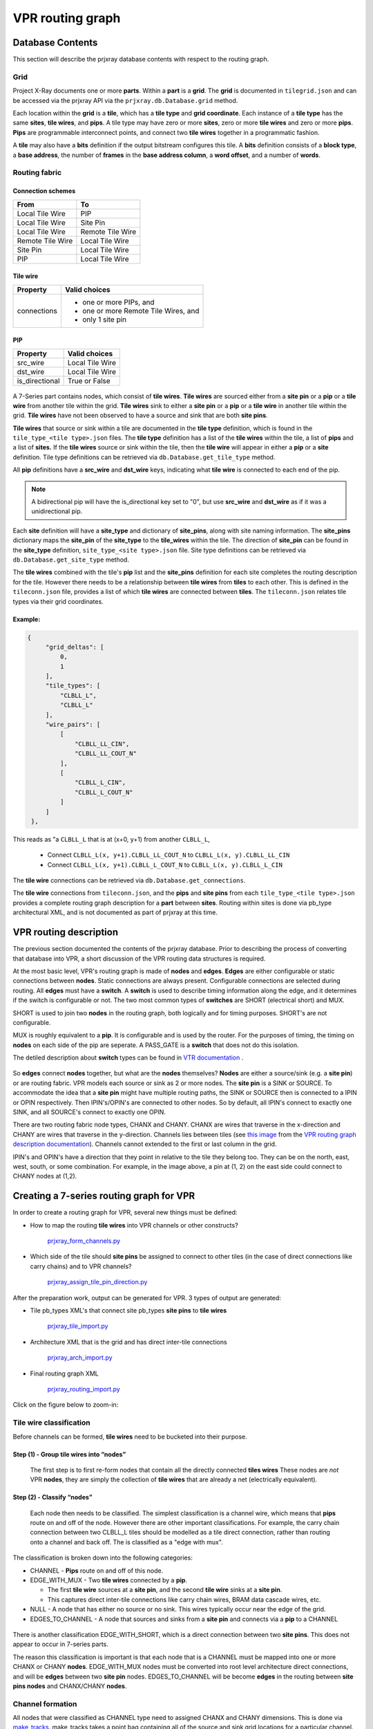VPR routing graph
#################

Database Contents
=================

This section will describe the prjxray database contents with respect to
the routing graph.

Grid
----

Project X-Ray documents one or more **parts**.  Within a **part** is a **grid**.
The **grid** is documented in ``tilegrid.json`` and can be accessed via the
prjxray API via the ``prjxray.db.Database.grid`` method.

Each location within the **grid** is a **tile**, which has a **tile
type** and **grid coordinate**. Each instance of a **tile type** has the
same **sites**, **tile wires**, and **pips**. A tile type may have zero
or more **sites**, zero or more **tile wires** and zero or more **pips**.
**Pips** are programmable interconnect points, and connect two **tile
wires** together in a programmatic fashion.

A **tile** may also have a **bits** definition if the output bitstream
configures this tile. A **bits** definition consists of a **block
type**, a **base address**, the number of **frames** in the **base
address column**, a **word offset**, and a number of **words**.

Routing fabric
--------------

Connection schemes
^^^^^^^^^^^^^^^^^^

+------------------+------------------+
| From             | To               |
+==================+==================+
| Local Tile Wire  | PIP              |
+------------------+------------------+
| Local Tile Wire  | Site Pin         |
+------------------+------------------+
| Local Tile Wire  | Remote Tile Wire |
+------------------+------------------+
| Remote Tile Wire | Local Tile Wire  |
+------------------+------------------+
| Site Pin         | Local Tile Wire  |
+------------------+------------------+
| PIP              | Local Tile Wire  |
+------------------+------------------+

Tile wire
^^^^^^^^^

+-----------------+-----------------------------------------------------------+
| Property        | Valid choices                                             |
+=================+===========================================================+
| connections     | - one or more PIPs, and                                   |
|                 | - one or more Remote Tile Wires, and                      |
|                 | - only 1 site pin                                         |
+-----------------+-----------------------------------------------------------+

PIP
^^^

+-----------------+-----------------------------------------------------------+
| Property        | Valid choices                                             |
+=================+===========================================================+
| src_wire        | Local Tile Wire                                           |
+-----------------+-----------------------------------------------------------+
| dst_wire        | Local Tile Wire                                           |
+-----------------+-----------------------------------------------------------+
| is_directional  | True or False                                             |
+-----------------+-----------------------------------------------------------+

.. figure:: ../_static/images/prjxray/rrgraph-wire.svg

A 7-Series part contains nodes, which consist of **tile wires**. **Tile
wires** are sourced either from a **site pin** or a **pip** or a **tile
wire** from another tile within the grid. **Tile wires** sink to either
a **site pin** or a **pip** or a **tile wire** in another tile within
the grid. **Tile wires** have not been observed to have a source and
sink that are both **site pins**.

**Tile wires** that source or sink within a tile are documented in the
**tile type** definition, which is found in the ``tile_type_<tile
type>.json`` files. The **tile type** definition has a list of the **tile
wires** within the tile, a list of **pips** and a list of **sites.** If
the **tile wires** source or sink within the tile, then the **tile
wire** will appear in either a **pip** or a **site** definition. Tile
type definitions can be retrieved via ``db.Database.get_tile_type`` method.

All **pip** definitions have a **src_wire** and **dst_wire** keys,
indicating what **tile wire** is connected to each end of the pip.

.. note::

   A bidirectional pip will have the is_directional key set to "0", but use
   **src_wire** and **dst_wire** as if it was a unidirectional pip.

Each **site** definition will have a **site_type** and dictionary of
**site_pins**, along with site naming information. The **site_pins**
dictionary maps the **site_pin** of the **site_type** to the
**tile_wires** within the tile. The direction of **site_pin** can be
found in the **site_type** definition, ``site_type_<site type>.json``
file. Site type definitions can be retrieved via
``db.Database.get_site_type`` method.

The **tile wires** combined with the tile's **pip** list and the
**site_pins** definition for each site completes the routing description
for the tile. However there needs to be a relationship between **tile
wires** from **tiles** to each other. This is defined in the
``tileconn.json`` file, provides a list of which **tile wires** are
connected between **tiles**. The ``tileconn.json`` relates tile types via
their grid coordinates.

Example:
^^^^^^^^

.. code-block:: javascript

   {
        "grid_deltas": [
            0,
            1
        ],
        "tile_types": [
            "CLBLL_L",
            "CLBLL_L"
        ],
        "wire_pairs": [
            [
                "CLBLL_LL_CIN",
                "CLBLL_LL_COUT_N"
            ],
            [
                "CLBLL_L_CIN",
                "CLBLL_L_COUT_N"
            ]
        ]
    },


This reads as "a ``CLBLL_L`` that is at (x+0, y+1) from another ``CLBLL_L``,

   - Connect ``CLBLL_L(x, y+1).CLBLL_LL_COUT_N`` to ``CLBLL_L(x, y).CLBLL_LL_CIN``
   - Connect ``CLBLL_L(x, y+1).CLBLL_L_COUT_N`` to ``CLBLL_L(x, y).CLBLL_L_CIN``

The **tile wire** connections can be retrieved via
``db.Database.get_connections``.

The **tile wire** connections from ``tileconn.json``, and the **pips** and
**site pins** from each ``tile_type_<tile type>.json`` provides a complete
routing graph description for a **part** between **sites**. Routing
within sites is done via pb_type architectural XML, and is not
documented as part of prjxray at this time.

VPR routing description
=======================

The previous section documented the contents of the prjxray database.
Prior to describing the process of converting that database into VPR, a
short discussion of the VPR routing data structures is required.

At the most basic level, VPR's routing graph is made of **nodes** and
**edges**. **Edges** are either configurable or static connections
between **nodes**. Static connections are always present. Configurable
connections are selected during routing. All **edges** must have a
**switch**. A **switch** is used to describe timing information along
the edge, and it determines if the switch is configurable or not. The
two most common types of **switches** are SHORT (electrical short) and
MUX.

SHORT is used to join two **nodes** in the routing graph, both logically
and for timing purposes. SHORT's are not configurable.

MUX is roughly equivalent to a **pip**. It is configurable and is used
by the router. For the purposes of timing, the timing on **nodes** on
each side of the pip are seperate. A PASS_GATE is a **switch** that does
not do this isolation.

The detiled description about  **switch** types can be found in
`VTR documentation <http://docs.verilogtorouting.org/en/latest/arch/reference/#arch-switches>`_ .

.. figure:: ../_static/images/prjxray/vpr-rrgraph-types.svg

So **edges** connect **nodes** together, but what are the **nodes**
themselves? **Nodes** are either a source/sink (e.g. a **site pin**) or
are routing fabric. VPR models each source or sink as 2 or more nodes.
The **site pin** is a SINK or SOURCE. To accommodate the idea that a
**site pin** might have multiple routing paths, the SINK or SOURCE then
is connected to a IPIN or OPIN respectively. Then IPIN's/OPIN's are
connected to other nodes. So by default, all IPIN's connect to exactly
one SINK, and all SOURCE's connect to exactly one OPIN.

There are two routing fabric node types, CHANX and CHANY. CHANX are
wires that traverse in the x-direction and CHANY are wires that traverse
in the y-direction. Channels lies between tiles (see `this
image <http://docs.verilogtorouting.org/en/latest/_images/fpga_coordinate_system.png>`_
from the `VPR routing graph description
documentation <http://docs.verilogtorouting.org/en/latest/vpr/file_formats/>`_).
Channels cannot extended to the first or last column in the grid.

IPIN's and OPIN's have a direction that they point in relative to the
tile they belong too. They can be on the north, east, west, south, or
some combination. For example, in the image above, a pin at (1, 2) on
the east side could connect to CHANY nodes at (1,2).

Creating a 7-series routing graph for VPR
=========================================

In order to create a routing graph for VPR, several new things must be
defined:

-  How to map the routing **tile wires** into VPR channels or other
   constructs?

      `prjxray_form_channels.py`_

-  Which side of the tile should **site pins** be assigned to connect to
   other tiles (in the case of direct connections like carry chains)
   and to VPR channels?

      `prjxray_assign_tile_pin_direction.py`_

After the preparation work, output can be generated for VPR. 3 types of
output are generated:

-  Tile pb_types XML's that connect site pb_types **site pins** to
   **tile wires**

      `prjxray_tile_import.py`_

-  Architecture XML that is the grid and has direct inter-tile
   connections

      `prjxray_arch_import.py`_

-  Final routing graph XML

      `prjxray_routing_import.py`_

.. _prjxray_form_channels.py: https://github.com/SymbiFlow/symbiflow-arch-defs/blob/master/xc7/utils/prjxray_form_channels.py
.. _prjxray_assign_tile_pin_direction.py: https://github.com/SymbiFlow/symbiflow-arch-defs/blob/master/xc7/utils/prjxray_assign_tile_pin_direction.py
.. _prjxray_tile_import.py: https://github.com/SymbiFlow/symbiflow-arch-defs/blob/master/xc7/utils/prjxray_tile_import.py
.. _prjxray_arch_import.py: https://github.com/SymbiFlow/symbiflow-arch-defs/blob/master/xc7/utils/prjxray_arch_import.py
.. _prjxray_routing_import.py: https://github.com/SymbiFlow/symbiflow-arch-defs/blob/master/xc7/utils/prjxray_routing_import.py

Click on the figure below to zoom-in:

.. thumbnail:: ../_static/images/prjxray/import-flow.png

   This diagram shows the importing flow for Project X-Ray.

Tile wire classification
------------------------

Before channels can be formed, **tile wires** need to be bucketed into
their purpose.

Step (1) - Group tile wires into “nodes”
^^^^^^^^^^^^^^^^^^^^^^^^^^^^^^^^^^^^^^^^

   The first step is to first re-form nodes that contain all the
   directly connected **tiles wires** These nodes are *not* VPR
   **nodes**, they are simply the collection of **tile wires** that are
   already a net (electrically equivalent).

Step (2) - Classify “nodes”
^^^^^^^^^^^^^^^^^^^^^^^^^^^

   Each node then needs to be classified. The simplest classification is
   a channel wire, which means that **pips** route on and off of the
   node. However there are other important classifications. For example,
   the carry chain connection between two CLBLL_L tiles should be
   modelled as a tile direct connection, rather than routing onto a
   channel and back off. The is classified as a "edge with mux".

The classification is broken down into the following categories:

-  CHANNEL - **Pips** route on and off of this node.

-  EDGE_WITH_MUX - Two **tile wires** connected by a **pip**.

   -  The first **tile wire** sources at a **site pin**, and the second
      **tile wire** sinks at a **site pin**.

   -  This captures direct inter-tile connections like carry chain
      wires, BRAM data cascade wires, etc.

-  NULL - A node that has either no source or no sink. This wires
   typically occur near the edge of the grid.

-  EDGES_TO_CHANNEL - A node that sources and sinks from a **site pin**
   and connects via a **pip** to a CHANNEL

.. figure:: ../_static/images/prjxray/import-wire-class.svg

There is another classification EDGE_WITH_SHORT, which is a direct
connection between two **site pins**. This does not appear to occur in
7-series parts.

The reason this classification is important is that each node that is a
CHANNEL must be mapped into one or more CHANX or CHANY **nodes**.
EDGE_WITH_MUX nodes must be converted into root level architecture
direct connections, and will be **edges** between two **site pin**
nodes. EDGES_TO_CHANNEL will be become **edges** in the routing between
**site pins nodes** and CHANX/CHANY **nodes**.

Channel formation
-----------------

All nodes that were classified as CHANNEL type need to assigned CHANX
and CHANY dimensions. This is done via
`make_tracks <https://github.com/SymbiFlow/symbiflow-arch-defs/blob/master/utils/lib/rr_graph/tracks.py>`_.
make_tracks takes a point bag containing all of the source and sink grid
locations for a particular channel. It returns straight lines such that
all sources and sink grid locations can route on to or off of the
channel.

Point Bag to CHANX / CHANY decomposition
^^^^^^^^^^^^^^^^^^^^^^^^^^^^^^^^^^^^^^^^

.. figure:: ../_static/images/prjxray/vtr-rrgraph.png
   :width: 100%

.. note::

   Currently this logic does not optimize for the lowest required
   track count, instead aiming to be correct first.

Pin assignment
--------------

Because the pin directions are shared among tile types via the root
pb_type that matches the tile, pin directions must be assigned taking
into account the wire type attached to each **site pin** within the
tile. For example, EDGE_WITH_MUX pins must be facing each other.
EDGES_TO_CHANNEL pins must face a direction that contains their channel,
per the tracks defined during channel formation.

Once pins are assigned, during tile generation, the pin assignments are
used to ensure that pins can be connected into the routing graph as
expected.

Tile pb_type and root architecture XML
--------------------------------------

The tile type pb_type XML files are emitted using the information from
**tile type**, and the pin direction assignment.

The root architecture XML is emitted using the tile **grid**, the direct
inter-tile connections from node classification.

Routing import
--------------

Routing import starts with the virtual routing graph from the
architecture XML. This routing graph will have correct **nodes** for
IPIN, OPIN, SOURCE, and SINK types. However the CHANX and CHANY
**nodes**, and the **edges** to and from the CHANX and CHANY **nodes**
will be incorrect. So the first step is to copy the portions of the
virtual routing graph that are correct (block types, grid definition,
**nodes** and **edges** belong to IPIN, OPIN, SOURCE, SINK).

Then channels are emitted to accommodate the tracks made during channel
formation. Each track in channel formation is a new **node** of type
CHANX or CHANY. If a node is a CHANNEL with multiple tracks, then a
SHORT **edge** is emitted to connect the CHANX's and CHANY's together,
making VPR treat them as electrically common.

Each **pip** in the **grid** is then matched with **src** and **sink**
**nodes**, if possible. When **pips** are added to the routing graph,
they also have FASM metadata to enable the **pip** in the bitstream.

.. note::

   As of 2020-03-26 - Not all pips will be emitted. The current
   reasons are:

   -  Don’t currently support PIPs which connect the same src and
      destinations with the same switch

On the ROI and synthetic tiles
^^^^^^^^^^^^^^^^^^^^^^^^^^^^^^

To avoid requiring support for IOB and clock networks for initial
bringup activities, an ROI harness is used. The ROI harness brings some
input/output signals to specific **tile wires** within the routing
graph, including a clock source. During root architecture and routing
import, synthetic tiles are generated that present the ROI harness sink
or source, and have either an IPAD or OPAD. These tiles are purely
synthetic, and are only used to describe the source or sink location
within the routing graph to VPR of the ROI harness signals.

Several modifications to the standard flow are required to support the
ROI and synthetics. First, **nodes** that contain **tile wires** are
restricted to being either "input only" or "output only" depending on
whether the synthetic tile is a clock, in pad or out pad. On "input
only", all **pip** that would sink to that **node** are skipped. On
"output only", all **pip** that would source from that **node** are
skipped. Then a new synthetic **edge** is added connected a synthetic
IPAD or OPAD tile to the relevant **node**. VPR can then route to or
from this **node** just as if it was a actually IPAD or OPAD.
